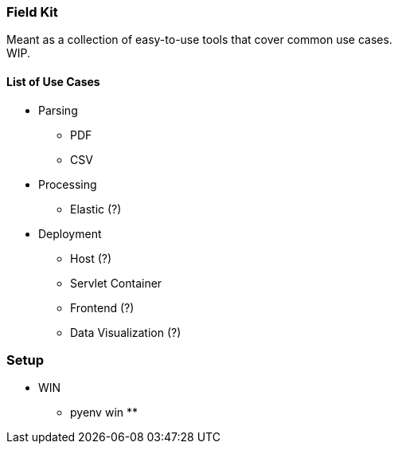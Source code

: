 === Field Kit

Meant as a collection of easy-to-use tools that cover common use cases. +
WIP.


==== List of Use Cases

* Parsing
    ** PDF
    ** CSV
* Processing
    ** Elastic (?)
* Deployment
    ** Host (?)
    ** Servlet Container
    ** Frontend (?)
    ** Data Visualization (?)



=== Setup
* WIN
** pyenv win
**
